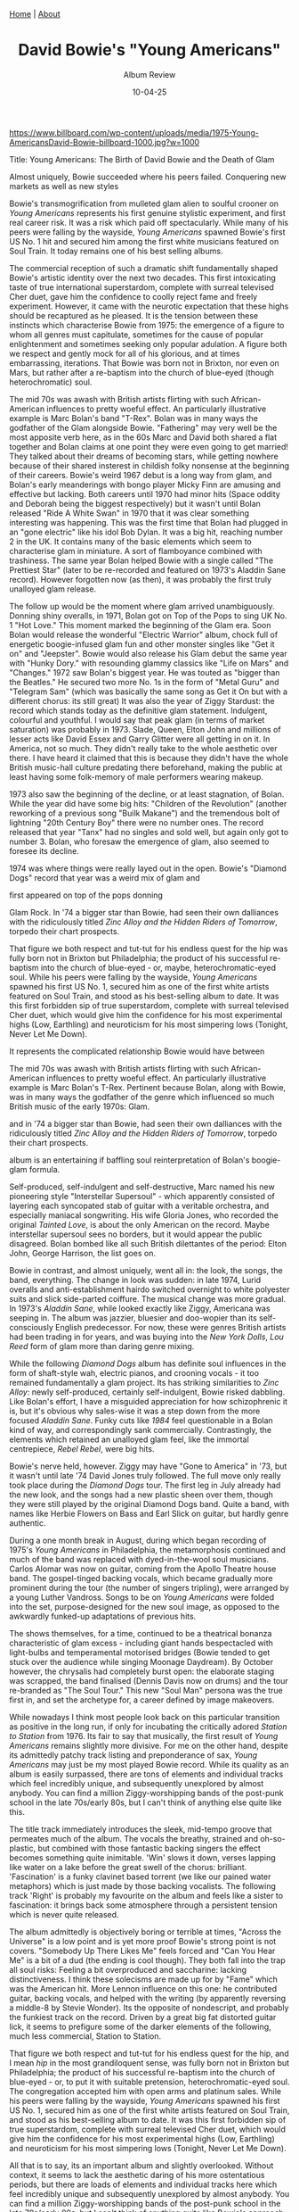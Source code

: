 #+TITLE: David Bowie's "Young Americans"
#+SUBTITLE: Album Review
#+TAGS: Culture
#+DATE: 10-04-25
#+CONVERT: yes
#+HTML_HEAD: <link rel="stylesheet" type="text/css" href="style.css"/><link href="https://fonts.googleapis.com/css2?family=Ibarra+Real+Nova&display=swap" rel="stylesheet">
#+HTML_HEAD: <div class="navbar"><a href="index.html">Home</a> | <a href="about.html">About</a></div>
#+OPTIONS: html-postamble:<p>Published on <span class="post-footer-date">DATE_HERE</span> by <span class="post-footer-name">Dylan</span></p>
#+OPTIONS: toc:nil
#+OPTIONS: num:nil
#+HTML_HEAD_EXTRA: <style>  img { max-width: 100%; height: auto; } </style>


#+ATTR_HTML: :align center :width 500px
[[https://www.billboard.com/wp-content/uploads/media/1975-Young-AmericansDavid-Bowie-billboard-1000.jpg?w=1000]]


Title: Young Americans: The Birth of David Bowie and the Death of Glam


 Almost uniquely, Bowie succeeded where his peers failed. Conquering new
markets as well as new styles


Bowie's transmogrification from mulleted glam alien to soulful crooner on /Young
Americans/ represents his first genuine stylistic experiment, and first real
career risk. It was a risk which paid off spectacularly. While many of his peers
were falling by the wayside, /Young Americans/ spawned Bowie's first US No. 1 hit
and secured him among the first white musicians featured on Soul Train. It
today remains one of his best selling albums.

The commercial reception of such a dramatic shift fundamentally shaped Bowie's
artistic identity over the next two decades. This first intoxicating taste of
true international superstardom, complete with surreal televised Cher duet, gave
him the confidence to coolly reject fame and freely experiment. However, it came
with the neurotic expectation that these highs should be recaptured as he
pleased. It is the tension between these instincts which characterise Bowie from
1975: the emergence of a figure to whom all genres must capitulate, sometimes
for the cause of popular enlightenment and sometimes seeking only popular
adulation. A figure both we respect and gently mock for all of his glorious, and
at times embarrassing, iterations. That Bowie was born not in Brixton, nor even
on Mars, but rather after a re-baptism into the church of blue-eyed (though
heterochromatic) soul.

The mid 70s was awash with British artists flirting with such African-American
influences to pretty woeful effect. An particularly illustrative example is Marc
Bolan's band "T-Rex". Bolan was in many ways the godfather of the Glam alongside
Bowie. "Fathering" may very well be the most apposite verb here, as in the 60s
Marc and David both shared a flat together and Bolan claims at one point they
were even going to get married! They talked about their dreams of becoming
stars, while getting nowhere because of their shared insterest in childish folky
nonsense at the beginning of their careers. Bowie's weird 1967 debut is a long
way from glam, and Bolan's early meanderings with bongo player Micky Finn are
amusing and effective but lacking. Both careers until 1970 had minor hits (Space
oddity and Deborah being the biggest respectively) but it wasn't until Bolan
released "Ride A White Swan" in 1970 that it was clear something interesting was
happening. This was the first time that Bolan had plugged in an "gone electric"
like his idol Bob Dylan. It was a big hit, reaching number 2 in the UK. It
contains many of the basic elements which seem to characterise glam in
miniature. A sort of flamboyance combined with trashiness. The same year Bolan
helped Bowie with a single called "The Prettiest Star" (later to be re-recorded
and featured on 1973's Aladdin Sane record). However forgotten now (as then), it
was probably the first truly unalloyed glam release.

The follow up would be the moment where glam arrived unambiguously. Donning
shiny overalls, in 1971, Bolan got on Top of the Pops to sing UK No. 1 "Hot
Love." This moment marked the beginning of the Glam era. Soon Bolan would
release the wonderful "Electric Warrior" album, chock full of energetic
boogie-infused glam fun and other monster singles like "Get it on" and
"Jeepster". Bowie would also release his Glam debut the same year with "Hunky
Dory." with resounding glammy classics like "Life on Mars" and "Changes." 1972
saw Bolan's biggest year. He was touted as "bigger than the Beatles." He secured
two more No. 1s in the form of "Metal Guru" and "Telegram Sam" (which was
basically the same song as Get it On but with a different chorus: its still
great) It was also the year of Ziggy Stardust: the record which stands today as
the definitive glam statement. Indulgent, colourful and youthful. I would say
that peak glam (in terms of market saturation) was probably in 1973. Slade,
Queen, Elton John and millions of lesser acts like David Essex and Garry Glitter
were all getting in on it. In America, not so much. They didn't really take to
the whole aesthetic over there. I have heard it claimed that this is because
they didn't have the whole British music-hall culture predating there beforehand,
making the public at least having some folk-memory of male performers wearing
makeup.

1973 also saw the beginning of the decline, or at least stagnation, of Bolan.
While the year did have some big hits: "Children of the Revolution" (another
reworking of a previous song "Builk Makane") and the tremendous bolt of
lightning "20th Century Boy" there were no number ones. The record released that
year "Tanx" had no singles and sold well, but again only got to number 3. Bolan,
who foresaw the emergence of glam, also seemed to foresee its decline.

1974 was where things were really layed out in the open. Bowie's "Diamond Dogs" record that
year was a weird mix of glam and


first appeared on top of the
pops donning

Glam Rock. In '74 a bigger star than Bowie,
had seen their own dalliances with the ridiculously titled /Zinc Alloy and the
Hidden Riders of Tomorrow/, torpedo their chart prospects.




That figure we both respect and tut-tut for his endless quest for the hip was
fully born not in Brixton but Philadelphia; the product of his successful
re-baptism into the church of blue-eyed - or, maybe, heterochromatic-eyed soul.
While his peers were falling by the wayside, /Young Americans/ spawned his first
US No. 1, secured him as one of the first white artists featured on Soul Train,
and stood as his best-selling album to date. It was this first forbidden sip of
true superstardom, complete with surreal televised Cher duet, which would give
him the confidence for his most experimental highs (Low, Earthling) and
neuroticism for his most simpering lows (Tonight, Never Let Me Down).


It
represents the complicated relationship Bowie would have between

The mid 70s was awash with British artists flirting with such African-American
influences to pretty woeful effect. An particularly illustrative example is Marc
Bolan's T-Rex. Pertinent because Bolan, along with Bowie, was in many ways the
godfather of the genre which influenced so much British music of the early
1970s: Glam.


and in '74 a bigger star than Bowie, had seen their own
dalliances with the ridiculously titled /Zinc Alloy and the Hidden Riders of
Tomorrow/, torpedo their chart prospects.


album is an entertaining if baffling soul
reinterpretation of Bolan's boogie-glam formula.


Self-produced, self-indulgent
and self-destructive, Marc named his new pioneering style "Interstellar
Supersoul" - which apparently consisted of layering each syncopated stab of
guitar with a veritable orchestra, and especially maniacal songwriting. His wife
Gloria Jones, who recorded the original /Tainted Love/, is about the only American
on the record. Maybe interstellar supersoul sees no borders, but it would appear
the public disagreed. Bolan bombed like all such British dilettantes of the
period: Elton John, George Harrison, the list goes on.

Bowie in contrast, and almost uniquely, went all in: the look, the songs, the
band, everything. The change in look was sudden: in late 1974, Lurid overalls
and anti-establishment hairdo switched overnight to white polyester suits and
slick side-parted coiffure. The musical change was more gradual. In 1973's
/Aladdin Sane/, while looked exactly like Ziggy, Americana was seeping in. The
album was jazzier, bluesier and doo-wopier than its self-consciously English
predecessor. For now, these were genres British artists had been trading in for
years, and was buying into the /New York Dolls/, /Lou Reed/ form of glam more than
daring genre mixing.

While the following /Diamond Dogs/ album has definite soul influences in the form
of shaft-style wah, electric pianos, and crooning vocals - it too remained
fundamentally a glam project. Its has striking similarities to /Zinc Alloy/: newly
self-produced, certainly self-indulgent, Bowie risked dabbling. Like Bolan's
effort, I have a misguided appreciation for how schizophrenic it is, but it's
obvious why sales-wise it was a step down from the more focused /Aladdin Sane/.
Funky cuts like /1984/ feel questionable in a Bolan kind of way, and
correspondingly sank commercially. Contrastingly, the elements which retained an
unalloyed glam feel, like the immortal centrepiece, /Rebel Rebel/, were big hits.

Bowie's nerve held, however. Ziggy may have "Gone to America" in '73, but it
wasn't until late '74 David Jones truly followed. The full move only really took
place during the /Diamond Dogs/ tour. The first leg in July already had the new
look, and the songs had a new plastic sheen over them, though they were still
played by the original Diamond Dogs band. Quite a band, with names like Herbie
Flowers on Bass and Earl Slick on guitar, but hardly genre authentic.

During a one month break in August, during which began recording of 1975's /Young
Americans/ in Philadelphia, the metamorphosis continued and much of the band was
replaced with dyed-in-the-wool soul musicians. Carlos Alomar was now on guitar,
coming from the Apollo Theatre house band. The gospel-tinged backing vocals,
which became gradually more prominent during the tour (the number of singers
tripling), were arranged by a young Luther Vandross. Songs to be on /Young
Americans/ were folded into the set, purpose-designed for the new soul image, as
opposed to the awkwardly funked-up adaptations of previous hits.

The shows themselves, for a time, continued to be a theatrical bonanza
characteristic of glam excess - including giant hands bespectacled with
light-bulbs and temperamental motorised bridges (Bowie tended to get stuck over
the audience while singing Moonage Daydream). By October however, the chrysalis
had completely burst open: the elaborate staging was scrapped, the band
finalised (Dennis Davis now on drums) and the tour re-branded as "The Soul Tour."
This new "Soul Man" persona was the true first in, and set the archetype for, a
career defined by image makeovers.

While nowadays I think most people look back on this particular transition as
positive in the long run, if only for incubating the critically adored /Station
to Station/ from 1976. Its fair to say that musically, the first result of /Young
Americans/ remains slightly more divisive. For me on the other hand, despite its
admittedly patchy track listing and preponderance of sax, /Young Americans/ may
just be my most played Bowie record. While its quality as an album is easily
surpassed, there are tons of elements and individual tracks which feel
incredibly unique, and subsequently unexplored by almost anybody. You can find a
million Ziggy-worshipping bands of the post-punk school in the late 70s/early
80s, but I can't think of anything else quite like this.

The title track immediately introduces the sleek, mid-tempo groove that
permeates much of the album. The vocals the breathy, strained and oh-so-
plastic, but combined with those fantastic backing singers the effect becomes
something quite inimitable. 'Win' slows it down, verses lapping like water on a
lake before the great swell of the chorus: brilliant. 'Fascination' is a funky
clavinet based torrent (we like our pained water metaphors) which is just
made by those backing vocalists. The following track 'Right' is probably my
favourite on the album and feels like a sister to fascination: it brings back
some atmosphere through a persistent tension which is never quite released.

The album admittedly is objectively boring or terrible at times, "Across the
Universe" is a low point and is yet more proof Bowie's strong point is not
covers. "Somebody Up There Likes Me" feels forced and "Can You Hear Me" is a bit
of a dud (the ending is cool though). They both fall into the trap all soul
risks: Feeling a bit overproduced and saccharine: lacking distinctiveness. I
think these solecisms are made up for by "Fame" which was the American hit. More
Lennon influence on this one: he contributed guitar, backing vocals, and helped
with the writing (by apparently reversing a middle-8 by Stevie Wonder). Its the
opposite of nondescript, and probably the funkiest track on the record. Driven
by a great big fat distorted guitar lick, it seems to prefigure some of the
darker elements of the following, much less commercial, Station to Station.

That figure we both respect and tut-tut for his endless quest for the hip, and I
mean /hip/ in the most grandiloquent sense, was fully born not in Brixton but
Philadelphia; the product of his successful re-baptism into the church of
blue-eyed - or, to put it with suitable pretension, heterochromatic-eyed soul.
The congregation accepted him with open arms and platinum sales. While his peers
were falling by the wayside, /Young Americans/ spawned his first US No. 1, secured
him as one of the first white artists featured on Soul Train, and stood as his
best-selling album to date. It was this first forbidden sip of true
superstardom, complete with surreal televised Cher duet, which would give him
the confidence for his most experimental highs (Low, Earthling) and neuroticism
for his most simpering lows (Tonight, Never Let Me Down).

All that is to say, its an important album and slightly overlooked. Without
context, it seems to lack the aesthetic daring of his more ostentatious periods,
but there are loads of elements and individual tracks here which feel incredibly
unique and subsequently unexplored by almost anybody. You can find a million
Ziggy-worshipping bands of the post-punk school in the late 70s/early 80s, but I
can't think of anything quite like Bowie's approach to soul. I think it's just
great!
